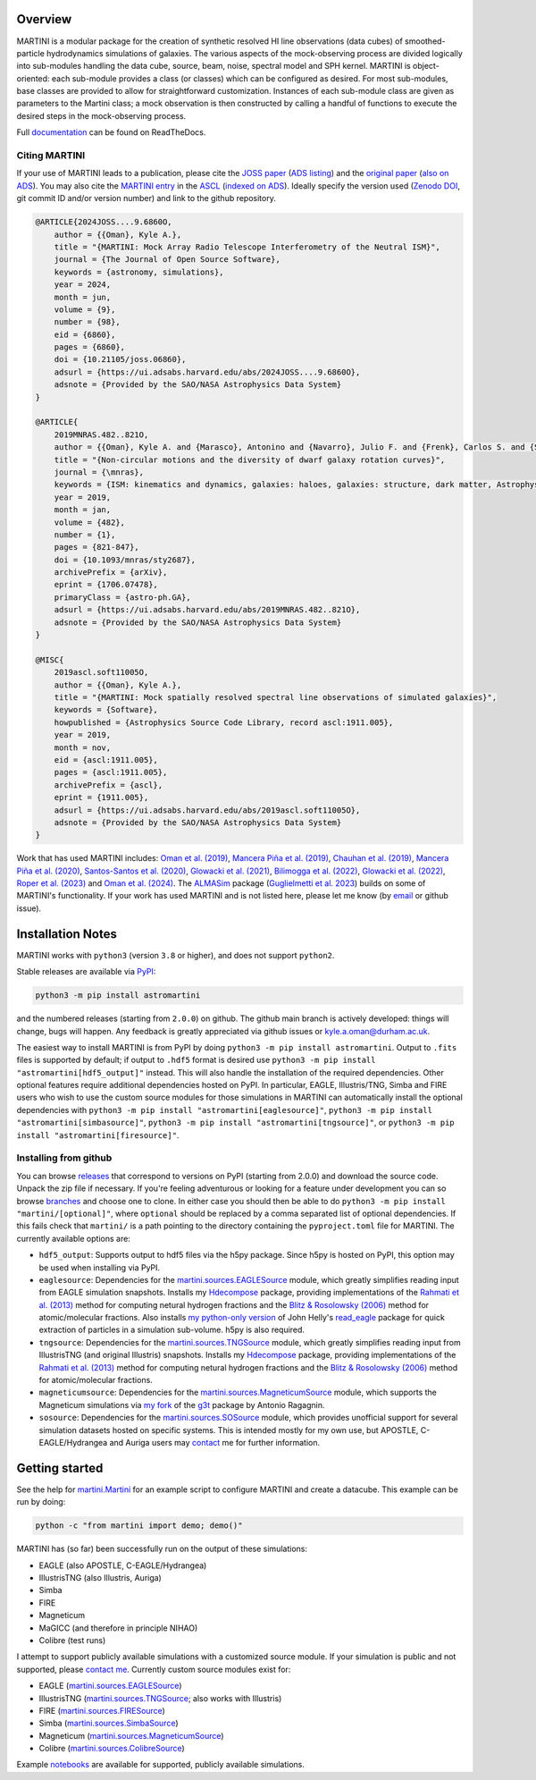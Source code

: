 .. image:: https://github.com/kyleaoman/martini/raw/main/martini_banner.png

|Python version| |PyPI version| |JOSS| |PyOpenSci| |ASCL| |Repostatus| |Zenodo| |Tests| |Documentation status| |CodeCov|

.. |Tests| image:: https://github.com/kyleaoman/martini/actions/workflows/lint_and_test.yml/badge.svg
    :target: https://github.com/kyleaoman/martini/actions/workflows/lint_and_test.yml
    :alt: Tests
.. |Documentation status| image:: https://readthedocs.org/projects/martini/badge/?version=latest
    :target: https://martini.readthedocs.io/en/latest/?badge=latest
    :alt: Documentation status
.. |Python version| image:: https://img.shields.io/python/required-version-toml?tomlFilePath=https%3A%2F%2Fraw.githubusercontent.com%2Fkyleaoman%2Fmartini%2Fmain%2Fpyproject.toml
   :alt: Python Version from PEP 621 TOML
.. |PyPI version| image:: https://img.shields.io/pypi/v/astromartini
   :target: https://pypi.org/project/astromartini/
   :alt: PyPI - Version
.. |Repostatus| image:: https://www.repostatus.org/badges/latest/active.svg
   :alt: Project Status: Active – The project has reached a stable, usable state and is being actively developed.
   :target: https://www.repostatus.org/#active
.. |Zenodo| image:: https://zenodo.org/badge/DOI/10.5281/zenodo.11193206.svg
   :alt: Zenodo DOI
   :target: https://zenodo.org/doi/10.5281/zenodo.11193206
.. |CodeCov| image:: https://codecov.io/gh/kyleaoman/martini/graph/badge.svg?token=05OA3Y8889 
   :alt: Tests code coverage
   :target: https://codecov.io/gh/kyleaoman/martini
.. |PyOpenSci| image:: https://tinyurl.com/y22nb8up
   :alt: PyOpenSci
   :target: https://github.com/pyOpenSci/software-review/issues/164
.. |ASCL| image:: https://img.shields.io/badge/ascl-1911.005-blue.svg?colorB=262255
   :alt: ascl:1911.005
   :target: https://ascl.net/1911.005
.. |JOSS| image:: https://joss.theoj.org/papers/f46e9c0a37c70331703069f190c21c09/status.svg
   :alt: JOSS doi:10.21105/joss.06860
   :target: https://joss.theoj.org/papers/f46e9c0a37c70331703069f190c21c09
	   
Overview
========

.. INTRO_START_LABEL

MARTINI is a modular package for the creation of synthetic resolved HI line observations (data cubes) of smoothed-particle hydrodynamics simulations of galaxies. The various aspects of the mock-observing process are divided logically into sub-modules handling the data cube, source, beam, noise, spectral model and SPH kernel. MARTINI is object-oriented: each sub-module provides a class (or classes) which can be configured as desired. For most sub-modules, base classes are provided to allow for straightforward customization. Instances of each sub-module class are given as parameters to the Martini class; a mock observation is then constructed by calling a handful of functions to execute the desired steps in the mock-observing process.

.. INTRO_END_LABEL

Full documentation_ can be found on ReadTheDocs.

.. _documentation: https://martini.readthedocs.io/en/latest/

Citing MARTINI
--------------

.. CITING_START_LABEL
   
If your use of MARTINI leads to a publication, please cite the `JOSS paper`_ (`ADS listing`_) and the `original paper`_ (`also on ADS`_). You may also cite the `MARTINI entry`_ in the ASCL_ (`indexed on ADS`_). Ideally specify the version used (`Zenodo DOI`_, git commit ID and/or version number) and link to the github repository.

.. code-block:: bibtex

    @ARTICLE{2024JOSS....9.6860O,
        author = {{Oman}, Kyle A.},
        title = "{MARTINI: Mock Array Radio Telescope Interferometry of the Neutral ISM}",
        journal = {The Journal of Open Source Software},
        keywords = {astronomy, simulations},
        year = 2024,
        month = jun,
        volume = {9},
        number = {98},
        eid = {6860},
        pages = {6860},
        doi = {10.21105/joss.06860},
        adsurl = {https://ui.adsabs.harvard.edu/abs/2024JOSS....9.6860O},
        adsnote = {Provided by the SAO/NASA Astrophysics Data System}
    }

    @ARTICLE{
        2019MNRAS.482..821O,
        author = {{Oman}, Kyle A. and {Marasco}, Antonino and {Navarro}, Julio F. and {Frenk}, Carlos S. and {Schaye}, Joop and {Ben{\'\i}tez-Llambay}, Alejandro},
        title = "{Non-circular motions and the diversity of dwarf galaxy rotation curves}",
        journal = {\mnras},
        keywords = {ISM: kinematics and dynamics, galaxies: haloes, galaxies: structure, dark matter, Astrophysics - Astrophysics of Galaxies, Astrophysics - Cosmology and Nongalactic Astrophysics},
        year = 2019,
        month = jan,
        volume = {482},
        number = {1},
        pages = {821-847},
        doi = {10.1093/mnras/sty2687},
        archivePrefix = {arXiv},
        eprint = {1706.07478},
        primaryClass = {astro-ph.GA},
        adsurl = {https://ui.adsabs.harvard.edu/abs/2019MNRAS.482..821O},
        adsnote = {Provided by the SAO/NASA Astrophysics Data System}
    }

    @MISC{
        2019ascl.soft11005O,
     	author = {{Oman}, Kyle A.},
        title = "{MARTINI: Mock spatially resolved spectral line observations of simulated galaxies}",
        keywords = {Software},
        howpublished = {Astrophysics Source Code Library, record ascl:1911.005},
        year = 2019,
        month = nov,
        eid = {ascl:1911.005},
        pages = {ascl:1911.005},
        archivePrefix = {ascl},
        eprint = {1911.005},
        adsurl = {https://ui.adsabs.harvard.edu/abs/2019ascl.soft11005O},
        adsnote = {Provided by the SAO/NASA Astrophysics Data System}
    }

Work that has used MARTINI includes: `Oman et al. (2019)`_, `Mancera Piña et al. (2019)`_, `Chauhan et al. (2019)`_, `Mancera Piña et al. (2020)`_, `Santos-Santos et al. (2020)`_, `Glowacki et al. (2021)`_, `Bilimogga et al. (2022)`_, `Glowacki et al. (2022)`_, `Roper et al. (2023)`_ and `Oman et al. (2024)`_. The ALMASim_ package (`Guglielmetti et al. 2023`_) builds on some of MARTINI's functionality. If your work has used MARTINI and is not listed here, please let me know (by email_ or github issue).

.. _JOSS paper: https://doi.org/10.21105/joss.06860
.. _ADS listing: https://ui.adsabs.harvard.edu/abs/2024JOSS....9.6860O
.. _original paper: https://doi.org/10.1093/mnras/sty2687
.. _also on ADS: https://ui.adsabs.harvard.edu/abs/2019MNRAS.482..821O/abstract
.. _MARTINI entry: https://ascl.net/1911.005
.. _ASCL: https://ascl.net
.. _indexed on ADS: https://ui.adsabs.harvard.edu/abs/2019ascl.soft11005O/abstract
.. _Zenodo DOI: https://zenodo.org/records/11198185
.. _Oman et al. (2019): https://doi.org/10.1093/mnras/sty2687
.. _Mancera Piña et al. (2019): https://doi.org/10.3847/2041-8213/ab40c7
.. _Chauhan et al. (2019): https://doi.org/10.1093/mnras/stz2069
.. _Mancera Piña et al. (2020): https://doi.org/10.1093/mnras/staa1256
.. _Santos-Santos et al. (2020): https://doi.org/10.1093/mnras/staa1072
.. _Glowacki et al. (2021): https://doi.org/10.1093/mnras/stab2279
.. _Bilimogga et al. (2022): https://doi.org/10.1093/mnras/stac1213
.. _Glowacki et al. (2022): https://doi.org/10.1093/mnras/stac2684
.. _Roper et al. (2023): https://doi.org/10.1093/mnras/stad549
.. _Oman et al. (2024): https://doi.org/10.48550/arXiv.2401.11878
.. _ALMASim: https://github.com/MicheleDelliVeneri/ALMASim
.. _Guglielmetti et al. 2023: https://doi.org/10.48550/arXiv.2311.10657
.. _email: mailto:kyle.a.oman@durham.ac.uk

.. CITING_END_LABEL

Installation Notes
==================

.. INSTALLATION_NOTES_START_LABEL

MARTINI works with ``python3`` (version ``3.8`` or higher), and does not support ``python2``.

Stable releases are available via PyPI_:

.. code-block::

    python3 -m pip install astromartini 

and the numbered releases (starting from ``2.0.0``) on github. The github main branch is actively developed: things will change, bugs will happen. Any feedback is greatly appreciated via github issues or kyle.a.oman@durham.ac.uk.

.. _PyPI: https://pypi.org/project/astromartini/
.. _kyle.a.oman@durham.ac.uk: mailto:kyle.a.oman@durham.ac.uk

The easiest way to install MARTINI is from PyPI by doing ``python3 -m pip install astromartini``. Output to ``.fits`` files is supported by default; if output to ``.hdf5`` format is desired use ``python3 -m pip install "astromartini[hdf5_output]"`` instead. This will also handle the installation of the required dependencies. Other optional features require additional dependencies hosted on PyPI. In particular, EAGLE, Illustris/TNG, Simba and FIRE users who wish to use the custom source modules for those simulations in MARTINI can automatically install the optional dependencies with ``python3 -m pip install "astromartini[eaglesource]"``, ``python3 -m pip install "astromartini[simbasource]"``, ``python3 -m pip install "astromartini[tngsource]"``, or ``python3 -m pip install "astromartini[firesource]"``.

.. INSTALLATION_NOTES_END_LABEL

Installing from github
----------------------

.. GITHUB_INSTALLATION_NOTES_START_LABEL

You can browse releases_ that correspond to versions on PyPI (starting from 2.0.0) and download the source code. Unpack the zip file if necessary. If you're feeling adventurous or looking for a feature under development you can so browse branches_ and choose one to clone. In either case you should then be able to do ``python3 -m pip install "martini/[optional]"``, where ``optional`` should be replaced by a comma separated list of optional dependencies. If this fails check that ``martini/`` is a path pointing to the directory containing the ``pyproject.toml`` file for MARTINI. The currently available options are:

- ``hdf5_output``: Supports output to hdf5 files via the h5py package. Since h5py is hosted on PyPI, this option may be used when installing via PyPI.
- ``eaglesource``: Dependencies for the |martini.sources.EAGLESource| module, which greatly simplifies reading input from EAGLE simulation snapshots. Installs my Hdecompose_ package, providing implementations of the `Rahmati et al. (2013)`_ method for computing netural hydrogen fractions and the `Blitz & Rosolowsky (2006)`_ method for atomic/molecular fractions. Also installs `my python-only version`_ of John Helly's `read_eagle`_ package for quick extraction of particles in a simulation sub-volume. h5py is also required.
- ``tngsource``: Dependencies for the |martini.sources.TNGSource| module, which greatly simplifies reading input from IllustrisTNG (and original Illustris) snapshots. Installs my Hdecompose_ package, providing implementations of the `Rahmati et al. (2013)`_ method for computing netural hydrogen fractions and the `Blitz & Rosolowsky (2006)`_ method for atomic/molecular fractions.
- ``magneticumsource``: Dependencies for the |martini.sources.MagneticumSource| module, which supports the Magneticum simulations via `my fork`_ of the `g3t`_ package by Antonio Ragagnin.
- ``sosource``: Dependencies for the |martini.sources.SOSource| module, which provides unofficial support for several simulation datasets hosted on specific systems. This is intended mostly for my own use, but APOSTLE, C-EAGLE/Hydrangea and Auriga users may contact_ me for further information.

.. _releases: https://github.com/kyleaoman/martini/releases
.. _branches: https://github.com/kyleaoman/martini/branches
.. _Hdecompose: https://github.com/kyleaoman/Hdecompose
.. _`Rahmati et al. (2013)`: https://ui.adsabs.harvard.edu/abs/2013MNRAS.430.2427R/abstract
.. _`Blitz & Rosolowsky (2006)`: https://ui.adsabs.harvard.edu/abs/2006ApJ...650..933B/abstract
.. _`my python-only version`: https://github.com/kyleaoman/pyread_eagle
.. _`read_eagle`: https://github.com/jchelly/read_eagle
.. _`my fork`: https://github.com/kyleaoman/g3t
.. _`g3t`: https://gitlab.lrz.de/di29bop/g3t
.. _contact: mailto:kyle.a.oman@durham.ac.uk

.. GITHUB_INSTALLATION_NOTES_END_LABEL

Getting started
===============

.. QUICKSTART_START_LABEL
   
See the help for |martini.Martini| for an example script to configure MARTINI and create a datacube. This example can be run by doing:

.. code-block:: python

   python -c "from martini import demo; demo()"

MARTINI has (so far) been successfully run on the output of these simulations:

* EAGLE (also APOSTLE, C-EAGLE/Hydrangea)
* IllustrisTNG (also Illustris, Auriga)
* Simba
* FIRE
* Magneticum
* MaGICC (and therefore in principle NIHAO)
* Colibre (test runs)

I attempt to support publicly available simulations with a customized source module. If your simulation is public and not supported, please `contact me`_. Currently custom source modules exist for:

.. _contact me: mailto:kyle.a.oman@durham.ac.uk

* EAGLE (|martini.sources.EAGLESource|)
* IllustrisTNG (|martini.sources.TNGSource|; also works with Illustris)
* FIRE (|martini.sources.FIRESource|)
* Simba (|martini.sources.SimbaSource|)
* Magneticum (|martini.sources.MagneticumSource|)
* Colibre (|martini.sources.ColibreSource|)

Example notebooks_ are available for supported, publicly available simulations.

.. _notebooks: https://github.com/kyleaoman/martini/tree/main/examples

.. QUICKSTART_END_LABEL

.. |martini.Martini| replace:: `martini.Martini <https://martini.readthedocs.io/en/latest/modules/martini.martini.html#martini.martini.Martini>`__
.. |martini.sources.EAGLESource| replace:: `martini.sources.EAGLESource <https://martini.readthedocs.io/en/latest/modules/martini.sources.eagle_source.html#martini.sources.eagle_source.EAGLESource>`__
.. |martini.sources.TNGSource| replace:: `martini.sources.TNGSource <https://martini.readthedocs.io/en/latest/modules/martini.sources.tng_source.html#martini.sources.tng_source.TNGSource>`__
.. |martini.sources.FIRESource| replace:: `martini.sources.FIRESource <https://martini.readthedocs.io/en/latest/modules/martini.sources.fire_source.html#martini.sources.fire_source.FIRESource>`__					 
.. |martini.sources.MagneticumSource| replace:: `martini.sources.MagneticumSource <https://martini.readthedocs.io/en/latest/modules/martini.sources.magneticum_source.html#martini.sources.magneticum_source.MagneticumSource>`__
.. |martini.sources.SimbaSource| replace:: `martini.sources.SimbaSource <https://martini.readthedocs.io/en/latest/modules/martini.sources.simba_source.html#martini.sources.simba_source.SimbaSource>`__
.. |martini.sources.SOSource| replace:: `martini.sources.SOSource <https://martini.readthedocs.io/en/latest/modules/martini.sources.so_source.html#martini.sources.so_source.SOSource>`__
.. |martini.sources.ColibreSource| replace:: `martini.sources.ColibreSource <https://martini.readthedocs.io/en/latest/modules/martini.sources.colibre_source.html#martini.sources.colibre_source.ColibreSource>`__
